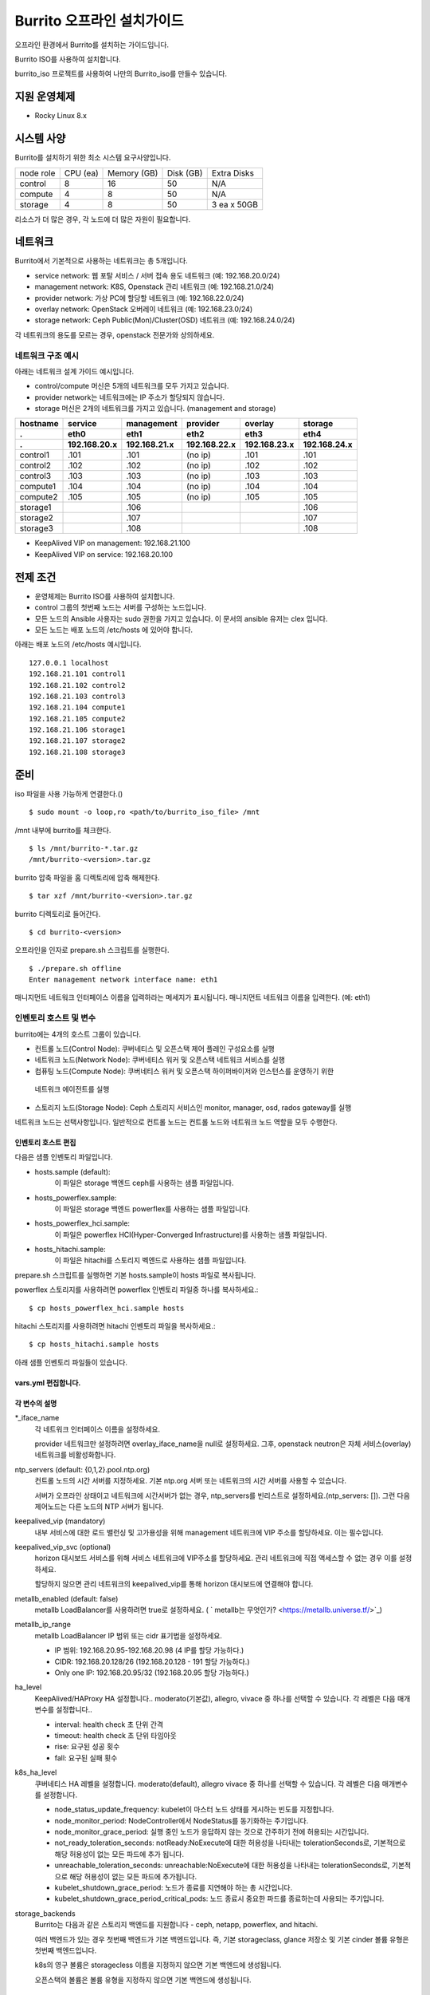 =======================================
Burrito 오프라인 설치가이드
=======================================


.. This content will be ignored during compilation
   .. contents::
      :local:
      :backlinks: none
      :depth: 2

오프라인 환경에서 Burrito를 설치하는 가이드입니다.

Burrito ISO를 사용하여 설치합니다.

burrito_iso 프로젝트를 사용하여 나만의 Burrito_iso를 만들수 있습니다.


지원 운영체제
---------------

* Rocky Linux 8.x

시스템 사양
--------------

Burrito를 설치하기 위한 최소 시스템 요구사양입니다.

========= ========= =========== ========= ===========
node role CPU (ea)  Memory (GB) Disk (GB) Extra Disks
--------- --------- ----------- --------- -----------
control   8         16          50        N/A        
--------- --------- ----------- --------- -----------
compute   4         8           50        N/A        
--------- --------- ----------- --------- -----------                            
storage   4         8           50        3 ea x 50GB        
========= ========= =========== ========= =========== 

리소스가 더 많은 경우, 각 노드에 더 많은 자원이 필요합니다.

네트워크
-----------

Burrito에서 기본적으로 사용하는 네트워크는 총 5개입니다.

* service network: 웹 포탈 서비스 / 서버 접속 용도 네트워크 (예: 192.168.20.0/24)
* management network: K8S, Openstack 관리 네트워크 (예: 192.168.21.0/24)
* provider network: 가상 PC에 할당할 네트워크 (예: 192.168.22.0/24)
* overlay network: OpenStack 오버레이 네트워크 (예: 192.168.23.0/24)
* storage network: Ceph Public(Mon)/Cluster(OSD) 네트워크 (예: 192.168.24.0/24)

각 네트워크의 용도를 모르는 경우, openstack 전문가와 상의하세요.

네트워크 구조 예시
++++++++++++++++++++

아래는 네트워크 설계 가이드 예시입니다. 

* control/compute 머신은 5개의 네트워크를 모두 가지고 있습니다.
* provider network는 네트워크에는 IP 주소가 할당되지 않습니다.
* storage 머신은 2개의 네트워크를 가지고 있습니다. (management and storage)

========  ============ ============ ============ ============ ============
hostname  service      management   provider     overlay      storage
--------  ------------ ------------ ------------ ------------ ------------
 .        eth0         eth1         eth2         eth3         eth4
 .        192.168.20.x 192.168.21.x 192.168.22.x 192.168.23.x 192.168.24.x 
========  ============ ============ ============ ============ ============
control1  .101          .101          (no ip)     .101           .101
control2  .102          .102          (no ip)     .102           .102
control3  .103          .103          (no ip)     .103           .103
compute1  .104          .104          (no ip)     .104           .104
compute2  .105          .105          (no ip)     .105           .105
storage1                .106                                     .106
storage2                .107                                     .107
storage3                .108                                     .108
========  ============ ============ ============ ============ ============

* KeepAlived VIP on management: 192.168.21.100
* KeepAlived VIP on service: 192.168.20.100

전제 조건
----------

* 운영체제는 Burrito ISO를 사용하여 설치합니다.
* control 그룹의 첫번째 노드는 서버를 구성하는 노드입니다.
* 모든 노드의 Ansible 사용자는 sudo 권한을 가지고 있습니다. 이 문서의 ansible 유저는 clex 입니다.
* 모든 노드는 배포 노드의 /etc/hosts 에 있어야 합니다.

아래는 배포 노드의 /etc/hosts 예시입니다.

::

   127.0.0.1 localhost
   192.168.21.101 control1
   192.168.21.102 control2
   192.168.21.103 control3
   192.168.21.104 compute1
   192.168.21.105 compute2
   192.168.21.106 storage1
   192.168.21.107 storage2
   192.168.21.108 storage3

준비
-------

iso 파일을 사용 가능하게 연결한다.()

::

   $ sudo mount -o loop,ro <path/to/burrito_iso_file> /mnt

/mnt 내부에 burrito를 체크한다.

::

   $ ls /mnt/burrito-*.tar.gz
   /mnt/burrito-<version>.tar.gz

burrito 압축 파일을 홈 디렉토리에 압축 해제한다.

::

   $ tar xzf /mnt/burrito-<version>.tar.gz

burrito 디렉토리로 들어간다.

::

   $ cd burrito-<version>

오프라인을 인자로 prepare.sh 스크립트를 실행한다.

::

   $ ./prepare.sh offline
   Enter management network interface name: eth1

매니지먼트 네트워크 인터페이스 이름을 입력하라는 메세지가 표시됩니다.
매니지먼트 네트워크 이름을 입력한다. (예: eth1)

인벤토리 호스트 및 변수
++++++++++++++++++++++++++++

burrito에는 4개의 호스트 그룹이 있습니다.

* 컨트롤 노드(Control Node): 쿠버네티스 및 오픈스택 제어 플레인 구성요소를 실행
* 네트워크 노드(Network Node): 쿠버네티스 워커 및 오픈스택 네트워크 서비스를 실행
* 컴퓨팅 노드(Compute Node): 쿠버네티스 워커 및 오픈스택 하이퍼바이저와 인스턴스를 운영하기 위한
 네트워크 에이전트를 실행
* 스토리지 노드(Storage Node): Ceph 스토리지 서비스인 monitor, manager, osd, rados gateway를 실행

네트워크 노드는 선택사항입니다. 일반적으로 컨트롤 노드는 컨트롤 노드와 네트워크 노드 역할을
모두 수행한다.

인벤토리 호스트 편집
^^^^^^^^^^^^^^^^^^^^^^^

다음은 샘플 인벤토리 파일입니다.

* hosts.sample (default):
    이 파일은 storage 백엔드 ceph를 사용하는 샘플 파일입니다.
* hosts_powerflex.sample:
    이 파일은 storage 백엔드 powerflex를 사용하는 샘플 파일입니다.
* hosts_powerflex_hci.sample:
    이 파일은 powerflex HCI(Hyper-Converged Infrastructure)를 사용하는 샘플 파일입니다.
* hosts_hitachi.sample:
    이 파일은 hitachi를 스토리지 벡엔드로 사용하는 샘플 파일입니다.

    
.. 경고::
    powerflex를 burrito에 설치하려면 Dell에서 powerflex rpm 패키지를 지원받아야 합니다.

.. 경고::
    HSPC(hitachi storage Plug-in for Containers) 이미지를 burrito에 설치하려면 Hitachi 에서
    hitachi 컨테이너 이미지를 받아야 합니다.

prepare.sh 스크립트를 실행하면 기본 hosts.sample이 hosts 파일로 복사됩니다.

powerflex 스토리지를 사용하려면 powerflex 인벤토리 파일중 하나를 복사하세요.::

   $ cp hosts_powerflex_hci.sample hosts

hitachi 스토리지를 사용하려면 hitachi 인벤토리 파일을 복사하세요.::

   $ cp hosts_hitachi.sample hosts

아래 샘플 인벤토리 파일들이 있습니다.

.. collapse:: 기본 인벤토리 파일

   .. code-block::
      :linenos:

      control1 ip=192.168.21.101 ansible_connection=local ansible_python_interpreter=/usr/bin/python3
      control2 ip=192.168.21.102
      control3 ip=192.168.21.103
      compute1 ip=192.168.21.104
      compute2 ip=192.168.21.105
      storage1 ip=192.168.21.106
      storage2 ip=192.168.21.107
      storage3 ip=192.168.21.108

      # ceph nodes
      [mons]
      storage[1:3]

      [mgrs]
      storage[1:3]

      [osds]
      storage[1:3]

      [rgws]
      storage[1:3]

      [clients]
      control[1:3]
      compute[1:2]

      # kubernetes nodes
      [kube_control_plane]
      control[1:3]

      [kube_node]
      control[1:3]
      compute[1:2]

      # openstack nodes
      [controller-node]
      control[1:3]

      [network-node]
      control[1:3]

      [compute-node]
      compute[1:2]

      ###################################################
      ## Do not touch below if you are not an expert!!! #
      ###################################################

.. collapse:: powerflex 인벤토리 파일

   .. code-block::
      :linenos:

      control1 ip=192.168.21.101 ansible_connection=local ansible_python_interpreter=/usr/bin/python3
      control2 ip=192.168.21.102
      control3 ip=192.168.21.103
      compute1 ip=192.168.21.104
      compute2 ip=192.168.21.105
      storage1 ip=192.168.21.106
      storage2 ip=192.168.21.107
      storage3 ip=192.168.21.108

      # ceph nodes
      [mons]
      [mgrs]
      [osds]
      [rgws]
      [clients]

      # powerflex nodes
      [mdm]
      storage[1:3]

      [sds]
      storage[1:3]

      [sdc]
      control[1:3]
      compute[1:2]

      [gateway]
      storage[1:2]

      [presentation]
      storage3

      # kubernetes nodes
      [kube_control_plane]
      control[1:3]

      [kube_node]
      control[1:3]
      compute[1:2]

      # openstack nodes
      [controller-node]
      control[1:3]

      [network-node]
      control[1:3]

      [compute-node]
      compute[1:2]

      ###################################################
      ## Do not touch below if you are not an expert!!! #
      ###################################################

.. collapse:: powerflex HCI 인벤토리 파일

   .. code-block::
      :linenos:

      pfx-1 ip=192.168.21.131 ansible_connection=local ansible_python_interpreter=/usr/bin/python3
      pfx-2 ip=192.168.21.132
      pfx-3 ip=192.168.21.133

      # ceph nodes
      [mons]
      [mgrs]
      [osds]
      [rgws]
      [clients]

      # powerflex nodes
      [mdm]
      pfx-[1:3]

      [sds]
      pfx-[1:3]

      [sdc]
      pfx-[1:3]

      [gateway]
      pfx-[1:2]

      [presentation]
      pfx-3

      # kubernetes nodes
      [kube_control_plane]
      pfx-[1:3]

      [kube_node]
      pfx-[1:3]

      # openstack nodes
      [controller-node]
      pfx-[1:3]

      [network-node]
      pfx-[1:3]

      [compute-node]
      pfx-[1:3]

      ###################################################
      ## Do not touch below if you are not an expert!!! #
      ###################################################

.. collapse:: hitachi 인벤토리 파일

   .. code-block::
      :linenos:

      control1 ip=192.168.21.101 ansible_connection=local ansible_python_interpreter=/usr/bin/python3
      control2 ip=192.168.21.102
      control3 ip=192.168.21.103
      compute1 ip=192.168.21.104
      compute2 ip=192.168.21.105
      storage1 ip=192.168.21.106
      storage2 ip=192.168.21.107
      storage3 ip=192.168.21.108
      
      # ceph nodes
      [mons]
      [mgrs]
      [osds]
      [rgws]
      [clients]
      
      # kubernetes nodes
      [kube_control_plane]
      control[1:3]
      
      [kube_node]
      control[1:3]
      compute[1:2]
      
      # openstack nodes
      [controller-node]
      control[1:3]
      
      [network-node]
      control[1:3]
      
      [compute-node]
      compute[1:2]
      
      ###################################################
      ## Do not touch below if you are not an expert!!! #
      ###################################################


.. 경고::
   이 샘플 파일에는 네트워크 노드가 없으므로 컨트롤 노드가 네트워크 그룹에
   있음을 주의하세요.

vars.yml 편집합니다.
^^^^^^^^^^^^^^^^^^^^^

.. code-block:: yaml
   :linenos:

   ---
   ### 네트워크 인터페이스명 정의.
   # overlay 네트워크를 설정하지 않으려면 overlay_iface_name을 null로 설정하세요.
   # 그후, provider 네트워크만 설정합니다.
   svc_iface_name: eth0
   mgmt_iface_name: eth1
   provider_iface_name: eth2
   overlay_iface_name: eth3
   storage_iface_name: eth4
   
   ### ntp
   # 컨트롤 노드의 대한 시간 서버를 지정해야 합니다.
   # 네트워크에 기본 ntp.org 서버 또는 시간 서버를 사용할 수 있습니다.
   # 만약 서버가 오프라인이고 네트워크에 시간 서버가 없으면,
   #   ntp_servers를 빈 목록으로 설정하세요.  
   #   그런 다음 컨트롤 노드는 다른 노드의 ntp 서버가 됩니다.
   # ntp_servers: []
   ntp_servers:
     - 0.pool.ntp.org
     - 1.pool.ntp.org
     - 2.pool.ntp.org
   
   ### keepalived VIP 매니지먼트 네트워크 연결(필수)
   keepalived_vip: ""
   # keepalived VIP 서비스 네트워크 연결 (선택)
   # 메니지먼트 네트워크에 직접 엑세스할 수 없는 경우 설정하세요.
   # 서비스 네트워크를 통해 horizon 대쉬보드에 엑세스해야 합니다..
   keepalived_vip_svc: ""
   
   ### metallb
   # metallb LoadBalancer를 사용하려면, true로 설정합니다.
   metallb_enabled: false
   # MetalLB LoadBalancer IP 범위 또는 cidr 표기법을 설정합니다.
   # IP 범위: 192.168.20.95-192.168.20.98 (4개의 ip할당 가능)
   # CIDR: 192.168.20.128/26 (192.168.20.128 - 191 지정가능.)
   # 하나의 IP: 192.168.20.95/32
   metallb_ip_range:
     - "192.168.20.95-192.168.20.98"
   
   ### HA tuning
   # ha 단계: moderato, allegro, and vivace
   # moderato: 기본 라이브니스 업데이트 및 failover 응답
   # allegro: 더 빠른 라이브니스 업데이트 및 failover 응답
   # vivace: 가장 빠른 라이브니스 업데이트 및 failover 응답
   ha_level: "moderato"
   k8s_ha_level: "moderato"
   
   ### 스토리지
   # 스토리지 백엔드: ceph 또는 netapp
   # 여러 백엔드가 있는경우, 첫번째 백엔드가 기본 백엔드입니다..
   storage_backends:
     - ceph
     - netapp
     - powerflex
     - hitachi
   
   # ceph: ceph 설정은 group_vars/all/ceph_vars.yml 에 있습니다.
   # netapp: netapp 설정은 group_vars/all/netapp_vars.yml 에 있습니다.
   # powerflex: powerflex 설정은 group_vars/all/powerflex_vars.yml 에 있습니다.
   # hitachi: hitachi 설정은 group_vars/all/hitachi_vars.yml 에 있습니다.

   ##############################################
   ## 전문가가 아니라면 아래를 편집하지 마세요!!!  #
   ##############################################

각 변수의 설명
^^^^^^^^^^^^^^^^

\*_iface_name
  각 네트워크 인터페이스 이름을 설정하세요.

  provider 네트워크만 설정하려면 overlay_iface_name을 null로 설정하세요.
  그후, openstack neutron은 자체 서비스(overlay) 네트워크를 비활성화합니다.

ntp_servers (default: {0,1,2}.pool.ntp.org)
  컨트롤 노드의 시간 서버를 지정하세요.
  기본 ntp.org 서버 또는 네트워크의 시간 서버를 사용할 수 있습니다.

  서버가 오프라인 상태이고 네트워크에 시간서버가 없는 경우,
  ntp_servers를 빈리스트로 설정하세요.(ntp_servers: []). 그런 다음 제어노드는
  다른 노드의 NTP 서버가 됩니다.

keepalived_vip (mandatory)
  내부 서비스에 대한 로드 밸런싱 및 고가용성을 위해 management 네트워크에 VIP
  주소를 할당하세요. 이는 필수입니다.

keepalived_vip_svc (optional)
  horizon 대시보드 서비스를 위해 서비스 네트워크에 VIP주소를 할당하세요.
  관리 네트워크에 직접 액세스할 수 없는 경우 이를 설정하세요.

  할당하지 않으면 관리 네트워크의 keepalived_vip를 통해 horizon
  대시보드에 연결해야 합니다.

metallb_enabled (default: false)
  metallb LoadBalancer를 사용하려면 true로 설정하세요.
  ( ` metallb는 무엇인가? <https://metallb.universe.tf/>`_)

metallb_ip_range
  metallb LoadBalancer IP 범위 또는 cidr 표기법을 설정하세요.

  * IP 범위: 192.168.20.95-192.168.20.98 (4 IP를 할당 가능하다.)
  * CIDR: 192.168.20.128/26 (192.168.20.128 - 191 할당 가능하다.)
  * Only one IP: 192.168.20.95/32 (192.168.20.95 할당 가능하다.)

ha_level
  KeepAlived/HAProxy HA 설정합니다..
  moderato(기본값), allegro, vivace 중 하나를 선택할 수 있습니다.
  각 레벨은 다음 매개변수를 설정합니다..

  * interval: health check 초 단위 간격
  * timeout: health check 초 단위 타임아웃
  * rise: 요구된 성공 횟수
  * fall: 요구된 실패 횟수

k8s_ha_level
  쿠버네티스 HA 레벨을 설정합니다.
  moderato(default), allegro vivace 중 하나를 선택할 수 있습니다.
  각 레벨은 다음 매개변수를 설정합니다.

  * node_status_update_frequency: 
    kubelet이 마스터 노드 상태를 게시하는 빈도를 지정합니다.
  * node_monitor_period:
    NodeController에서 NodeStatus를 동기화하는 주기입니다.
  * node_monitor_grace_period:
    실행 중인 노드가 응답하지 않는 것으로 간주하기 전에 허용되는 시간입니다.
  * not_ready_toleration_seconds:
    notReady:NoExecute에 대한 허용성을 나타내는 tolerationSeconds로, 기본적으로 해당 허용성이 없는
    모든 파드에 추가 됩니다.
  * unreachable_toleration_seconds:
    unreachable:NoExecute에 대한 허용성을 나타내는 tolerationSeconds로, 기본적으로
    해당 허용성이 없는 모든 파드에 추가됩니다.
  * kubelet_shutdown_grace_period:
    노드가 종료를 지연해야 하는 총 시간입니다.
  * kubelet_shutdown_grace_period_critical_pods:
    노드 종료시 중요한 파드를 종료하는데 사용되는 주기입니다.

storage_backends
  Burrito는 다음과 같은 스토리지 백엔드를 지원합니다 -
  ceph, netapp, powerflex, and hitachi.

  여러 백엔드가 있는 경우 첫번째 백엔드가 기본 백엔드입니다.
  즉, 기본 storageclass, glance 저장소 및 기본 cinder 볼륨 유형은 첫번째 백엔드입니다.
  
  k8s의 영구 볼륨은 storagecless 이름을 지정하지 않으면 기본 백엔드에 생성됩니다.
  
  오픈스택의 볼륨은 볼륨 유형을 지정하지 않으면 기본 백엔드에 생성됩니다.

저장 변수
++++++++++

ceph
^^^^^

만약 스토리지 백엔드가 ceph인 경우, 
스토리지 노드에서 lsblk 명령어를 실행하여 장치이름을 확인한다.

.. code-block:: shell

   storage1$ lsblk -p
   NAME        MAJ:MIN RM SIZE RO TYPE MOUNTPOINT
   /dev/sda      8:0    0  50G  0 disk 
   └─/dev/sda1   8:1    0  50G  0 part /
   /dev/sdb      8:16   0  50G  0 disk 
   /dev/sdc      8:32   0  50G  0 disk 
   /dev/sdd      8:48   0  50G  0 disk 

이 경우, /dev/sda 가 운영체제 디스크이고 /dev/sd{b,c,d}는
ceph OSD 디스크입니다.

group_vars/all/ceph_vars.yml 을 편집하세요.

.. code-block::
   :linenos:

   ---
   # ceph config
   lvm_volumes:
     - data: /dev/sdb
     - data: /dev/sdc
     - data: /dev/sdd
   ...

netapp
^^^^^^^

netapp 스토리지 백엔드의 경우, group_vars/all/netapp_vars.yml을 편집하세요.

.. code-block::
   :linenos:

   ---
   netapp:
     - name: netapp1
       managementLIF: "192.168.100.230"
       dataLIF: "192.168.140.19"
       svm: "svm01"
       username: "admin"
       password: "<netapp_admin_password>"
       nfsMountOptions: "lookupcache=pos"
       shares:
         - /dev03
   ...

특정 NFS 버전을 사용하려면 nfsMountOption의 nfsvers를 추가할 수 있습니다.

예를들어, nfs version 4.0을 사용하려면 nfsMountOptions에 nfsvers=4.0을 입력하세요.
(nfsMountOptions: "nfsvers=4.0,lookupcache=pos")
그런 다음, NetApp NFS 스토리지에서 NFS 버전 4가 활성화되어 있는지 확인해야 합니다.

만약 이러한 변수들이 무엇을 의미하는지 모르겠다면, Netapp 엔지니어에게 문의하세요.

powerflex
^^^^^^^^^^

powerflex 스토리지 백엔드의 경우,
스토리지 노드에서 lsblk 명령어를 입력해서 디바이스명을 확인한다.

.. code-block::
   :linenos:

   storage1$ lsblk -p
   NAME        MAJ:MIN RM SIZE RO TYPE MOUNTPOINT
   /dev/sda      8:0    0  50G  0 disk
   └─/dev/sda1   8:1    0  50G  0 part /
   /dev/sdb      8:16   0  50G  0 disk
   /dev/sdc      8:32   0  50G  0 disk
   /dev/sdd      8:48   0  50G  0 disk

이 경우, /dev/sda 는 운영체제 디스크이고 /dev/sd{b,c,d} 는 powerflex SDS 디스크이다.

group_vars/all/powerflex_vars.yml 을 편집합니다.

.. code-block::
   :linenos:

   # MDM VIPs on storage networks
   mdm_ip:
     - "192.168.24.100"
   storage_iface_names:
     - eth4
   sds_devices:
     - /dev/sdb
     - /dev/sdc
     - /dev/sdd

   #
   # Do Not Edit below
   #

만약 이 변수들이 무엇을 의미하는지 모르겠다면, 
Dell 엔지니어에게 문의하세요.

hitachi
^^^^^^^

burrito에서 히타치 스토리지를 사용하기 전에,
호스트 그룹 및 호스트 모드 옵션을 수동으로 설정해야 합니다.

참고바랍니다.
:문서:`히타치 스토리지 매뉴얼 설정 가이드 <setup_hitachi_storage>`.

히타치 스토리지 백엔드의 경우, group_vars/all/hitachi_vars.yml를 편집하세요.

.. code-block::
   :linenos:

   ---
   # 스토리지 모델: 저장소 모델 hitachi_prefix_id를 아래에서 확인하세요.
   hitachi_storage_model: vsp_e990
   
   ## k8s 스토리지클래스 변수들
   # 히타치 스토리지 시리얼 넘버를 확인한다.
   hitachi_serial_number: "<serial_number>"
   hitachi_pool_id: "0"
   # k8s PV에서 사용할 포트 식별자
   hitachi_port_id: "CL4-A"
   
   ## openstack cinder 변수들
   hitachi_san_ip: "<san_ip>"
   hitachi_san_login: "<san_login>"
   hitachi_san_password: "<san_password>"
   hitachi_ldev_range: "00:10:00-00:10:FF"
   hitachi_target_ports: "CL3-A"
   hitachi_compute_target_ports: "CL1-A,CL2-A,CL3-A,CL5-A,CL6-A"
   
   ###########################
   # 아래를 수정하지 마세요!!! #
   ###########################

저장소에 관한 정보를 얻으려면 히타치 엔지니어에게 문의하세요.

* hitachi_storage_model: hitachi_prefix_id 변수 값 중 하나를 입력하세요.
* hitachi_serial_number: 6자리 시리얼 번호
* hitachi_pool_id: 히타치 스토리지 풀 ID
* hitachi_port_id: 쿠버네티스 포트 ID
* hitachi_san_ip: 히타치 컨트롤러의 IP주소
* hitachi_san_login: 히타치 컨트롤러의 사용자 이름
* hitachi_san_password: 히타치 컨트롤러의 비밀번호
* hitachi_ldev_range: 씬더 드라이버에서 사용할 수 있는 LDEV 번호 범위를 
  ‘aa:bb:cc-dd:ee:ff’ 형식으로 입력하세요.
* hitachi_target_ports: 볼륨을 제어노드에 연결하는데 사용되는 저장소 포트ID
* hitachi_compute_target_ports: 제어 및 컴퓨팅 노드에 볼륨을 연결하는데 사용되는
저장소 포트ID

vault secret 파일 생성
+++++++++++++++++++++++++++

비밀번호를 암호화하기 위해 vault 파일을 생성합니다.::

   $ ./run.sh vault
   <user> password:
   openstack admin password:
   Encryption successful

다른 노드에 ssh 연결을 위한 사용자 비밀번호를 입력하세요.

오픈스택 horizon 대시보드에 연결할 때 사용할 오픈스택 관리자 비밀번호를
입력하세요.

연결 확인
+++++++++++++

다른 노드 연결을 확인하세요.::

   $ ./run.sh ping

모든 노드에서 성공을 확인해야 합니다.

설치
--------

각 플레이북 실행 시 PLAY REACAP에서 실패한 작업이 없어야 합니다.

예를 들어::

   PLAY RECAP *****************************************************************
   control1                   : ok=20   changed=8    unreachable=0    failed=0    skipped=0    rescued=0    ignored=0   
   control2                   : ok=19   changed=8    unreachable=0    failed=0    skipped=0    rescued=0    ignored=0   
   control3                   : ok=19   changed=8    unreachable=0    failed=0    skipped=0    rescued=0    ignored=0   

각 단계에는 결과 프로세스가 있으며, 다음 단계로 넘어가기 전에 확인해주세요.

.. 경고::
   **결과 확인시 실패작업이 있을경우 다음단계를 진행하지 마세요.**

Step.1 Preflight
+++++++++++++++++

Preflight 설치 단계는 다음 작업을 구현합니다.

* 로컬 yum 리포지토리를 설정합니다.
* NTP 타임 서버 및 클라이언트 구성.
* 공개 ssh 키를 다른 노드에 배포합니다. (deploy_ssh_key 가 true 인 경우).

설치
^^^^^^^

preflight 플레이북 실행.::

   $ ./run.sh preflight

확인
^^^^^

로컬 yum 리포지토리가 모든 노드에 설정 되어있는지 확인합니다.::

   $ sudo dnf repolist
   repo id                               repo name
   burrito                               Burrito Repo

ntp 서버 및 클라이언트가 구성되어 있는지 확인한다.

ntp_servers를 빈 목록(ntp_servers: [])으로 설정하면,
각 제어 노드는 다른 제어 노드를 타임 서버로 가져야 한다.::

   control1$ chronyc sources
   MS Name/IP address      Stratum Poll Reach LastRx Last sample               
   ========================================================================
   ^? control2             9   6   377   491   +397ms[ +397ms] +/-  382us
   ^? control3             9   6   377   490   -409ms[ -409ms] +/-  215us

컴퓨트/스토리지 노드에는 시간 서버로 제어 노드가 있어야 한다.::

   $ chronyc sources
   MS Name/IP address      Stratum Poll Reach LastRx Last sample               
   ========================================================================
   ^* control1             8   6   377    46    -15us[  -44us] +/-  212us
   ^- control2             9   6   377    47    -57us[  -86us] +/-  513us
   ^- control3             9   6   377    47    -97us[ -126us] +/-  674us

Step.2 HA 
++++++++++

HA 설치 단계는 다음과 같은 작업을 구현한다.

* KeepAlived 서비스를 설정합니다..
* HAProxy 서비스를 설정합니다.

KeepAlived 및 HAProxy 서비스는 burrito 플랫폼의 필수 서비스입니다.

로컬 컨테이너 레지스트리, 로컬 yum 리포지토리,
Ceph Rados Gateway 서비스는 해당 서비스에 종속성을 갖는다.

설치
^^^^^

HA 스택 플레이북 실행.::

   $ ./run.sh ha

확인
^^^^^^

컨트롤 노드에서 keepalived 및 haproxy가 실행중인지 확인한다.::

   $ sudo systemctl status keepalived haproxy
   keepalived.service - LVS and VRRP High Availability Monitor
   ...
      Active: active (running) since Wed 2023-05-31 17:29:05 KST; 6min ago
   ...
   haproxy.service - HAProxy Load Balancer
   ...
      Active: active (running) since Wed 2023-05-31 17:28:52 KST; 8min ago

management 인터페이스에 keepalived_vip가 생성되었는지 확인합니다 
첫번째 컨트롤 노드.::

   $ ip -br -4 address show dev eth1
   eth1             UP             192.168.21.101/24 192.168.21.100/32 

서비스 인터페이스에 keepalived_vip_svc가 생성되었는지 확인합니다 
설정을 했을 경우 첫번째 컨트롤 노드.::

   $ ip -br -4 address show dev eth0
   eth0             UP             192.168.20.101/24 192.168.20.100/32 

Step.3 Ceph
+++++++++++

스토리지 백엔드로 ceph를 정의하지 않았으면 이 단계를 건너 뛰세요.

Ceph 설치 단계는 다음과 같은 작업을 구현합니다.

* 스토리지 노드에 ceph 서버 및 클라이언트 패키지를 설치합니다.
* 다른 노드에 ceph 클라이언트 패키지를 설치합니다.
* 스토리지 노드에 ceph monitor, manager, osd, rados gateway 서비스를
   설정합니다.

설치
^^^^^

ceph가 스토리지 백엔드에 있으면 ceph 플레이북을 실행합니다.::

   $ ./run.sh ceph

확인
^^^^^^

ceph 플레이북 실행 후 ceph 상태 확인.::

   $ sudo ceph health
   HEALTH_OK

HEALTH_OK 확인한다.

자세한 상태를 확인하려면, `sudo ceph -s` 명령어를 실행한다.
아래와 같이 출력된다.::

   $ sudo ceph -s
     cluster:
       id:     cd7bdd5a-1814-4e6a-9e07-c2bdc3f53fea
       health: HEALTH_OK
    
     services:
       mon: 3 daemons, quorum storage1,storage2,storage3 (age 17h)
       mgr: storage2(active, since 17h), standbys: storage1, storage3
       osd: 9 osds: 9 up (since 17h), 9 in (since 17h)
       rgw: 3 daemons active (3 hosts, 1 zones)
    
     data:
       pools:   10 pools, 513 pgs
       objects: 2.54k objects, 7.3 GiB
       usage:   19 GiB used, 431 GiB / 450 GiB avail
       pgs:     513 active+clean

4가지 서비스가 있습니다. - mon, mgr, osd, and rgw.

때때로 Health_WARN <something> 과 함께 recently crashed 로 표시될수 있습니다.
괜찮아요. 대부분 무해한 경고입니다.

충돌 목록을 나열합니다.::

   $ sudo ceph crash ls

모든 충돌 기록입니다.::

   $ sudo ceph crash archive-all

이후, ceph 상태를 다시 확인합니다. HEALTH_OK가 나옵니다.

Step.4 Kubernetes
+++++++++++++++++

쿠버네티스 설치 단계는 다음과 같은 작업을 구현한다.

* 쿠버네티스 노드에 쿠버네티스 이진파일을 설치합니다.
* 쿠버네티스 컨트롤 플레인을 설정합니다.
* 쿠버네티스 워커 노드를 설정합니다.
* kube-system 네임스페이스에 로컬 레지스트리를 설정합니다.

설치
^^^^^^^

k8s 플레이북을 실행.::

   $ ./run.sh k8s

확인
^^^^^^

모든 노드가 Ready 상태인지 확인한다.::

   $ sudo kubectl get nodes
   NAME       STATUS   ROLES           AGE   VERSION
   compute1   Ready    <none>          15m   v1.28.3
   compute2   Ready    <none>          15m   v1.28.3
   control1   Ready    control-plane   17m   v1.28.3
   control2   Ready    control-plane   16m   v1.28.3
   control3   Ready    control-plane   16m   v1.28.3


Step.5.1 Netapp
++++++++++++++++

스토리지 백엔드로 netapp 정의하지 않았으면 이 단계를 건너 뛰세요.

Netapp 설치 단계는 다음과 같은 작업을 구현한다.

* 트라이던트 네임스페이스에 트라이던트 구성요소를 설치합니다.
* netapp 백엔드를 설정합니다.
* netapp 스토리지 클래스를 만듭니다.

설치
^^^^^^^

netapp 플레이북 실행.::

   $ ./run.sh netapp

확인
^^^^^

모든 파드가 Running 이고 Ready가 되었는지 확인하세요.::

   $ sudo kubectl get pods -n trident
   NAME                           READY   STATUS    RESTARTS   AGE
   trident-csi-6b96bb4f87-tw22r   6/6     Running   0          43s
   trident-csi-84g2x              2/2     Running   0          42s
   trident-csi-f6m8w              2/2     Running   0          42s
   trident-csi-klj7h              2/2     Running   0          42s
   trident-csi-kv9mw              2/2     Running   0          42s
   trident-csi-r8gqv              2/2     Running   0          43s

netapp 스토리지 클래스가 생성되었는지 확인.::

   $ sudo kubectl get storageclass netapp
   NAME               PROVISIONER             RECLAIMPOLICY   VOLUMEBINDINGMODE   ALLOWVOLUMEEXPANSION   AGE
   netapp (default)   csi.trident.netapp.io   Delete          Immediate           true                   20h

Step.5.2 Powerflex
+++++++++++++++++++

스토리지 백엔드로 powerflex를 정의하지 않았으면 이 단계를 건너 뛰세요.

powerflex 설치 단계는 다음과 같은 작업을 구현한다.

* powerflex rpm 패키지를 설치합니다.
* powerflex MDM cluster를 생성합니다.
* gateway 및 프리젠테이션 서비스를 구성합니다.
* Protection Domain, Storage Pool, 및 SDS 디바이스를 설정합니다.
* vxflexos 네임스페이스에 vxflexos 컨트롤러 및 노드를 설치합니다.
* powerflex 스토리지 클래스를 생성합니다.

설치
^^^^^

powerflex 플레이북을 실행.::

   $ ./run.sh powerflex

확인
^^^^^

vxflexos 네임스페이스의 모든 파드가 실행중이고 준비 상태인지 확인.::

   $ sudo kubectl get pods -n vxflexos
   NAME                                   READY   STATUS    RESTARTS   AGE
   vxflexos-controller-744989794d-92bvf   5/5     Running   0          18h
   vxflexos-controller-744989794d-gblz2   5/5     Running   0          18h
   vxflexos-node-dh55h                    2/2     Running   0          18h
   vxflexos-node-k7kpb                    2/2     Running   0          18h
   vxflexos-node-tk7hd                    2/2     Running   0          18h

powerflex 스토리지 클래스가 생성되었는지 확인.::

   $ sudo kubectl get storageclass powerflex
   NAME                  PROVISIONER                RECLAIMPOLICY   VOLUMEBINDINGMODE      ALLOWVOLUMEEXPANSION   AGE
   powerflex (default)   csi-vxflexos.dellemc.com   Delete          WaitForFirstConsumer   true                   20h

Step.5.3 Hitachi
+++++++++++++++++

스토리지 백엔드로 hitachi를 정의하지 않았으면 이 단계를 건너 뛰세요.

Hitachi설치 단계는 다음과 같은 작업을 구현한다.

* hspc-operator-system 네임스페이스에 HSPC(Hitachi Storage Plug-in for Containers)를 설치합니다.
* Hitachi 스토리지 클래스를 생성합니다.

설치
^^^^^

hitachi 플레이북 실행.::

   $ ./run.sh hitachi

확인
^^^^^^

hspc-operator-system 네임스페이스에서 모든 Pod가 실행 중이고 준비되었는지 확인.::

   $ sudo kubectl get pods -n hspc-operator-system
   NAME                                                READY   STATUS    RESTARTS        AGE
   hspc-csi-controller-7c4cbdccbc-sh7lz                6/6     Running   0               40s
   hspc-csi-node-2snpm                                 2/2     Running   0               42s
   hspc-csi-node-2t897                                 2/2     Running   0               42s
   hspc-csi-node-xd78f                                 2/2     Running   0               42s
   hspc-operator-controller-manager-599b69557b-6v9k7   1/1     Running   0               35s

powerflex storageclass 가 생성되었는지 확인.::

   $ sudo kubectl get storageclass hitachi
   NAME                PROVISIONER            RECLAIMPOLICY   VOLUMEBINDINGMODE   ALLOWVOLUMEEXPANSION   AGE
   hitachi (default)   hspc.csi.hitachi.com   Delete          Immediate           true                   30s

Step.6 Patch
+++++++++++++

patch 설치 단계는 다음 작업을 수행합니다.

* ceph가 storage_backends에 있으면 ceph-csi 드라이버를 설치합니다..
* kube-apiserver 를 패치합니다.

설치
^^^^^^^

patch 플레이북 실행.::

   $ ./run.sh patch

확인
^^^^^

패치 후 kube-apiserver를 다시 시작하는데 시간이 걸립니다.

모든 파드가 Running 상태를 확인하고 kube-system 네임스페이스에 Running 상태인지 확인.

.. collapse:: kube-system 네임스페이스 파드 목록

   .. code-block:: shell

      $ sudo kubectl get pods -n kube-system
      NAME                                       READY STATUS    RESTARTS      AGE
      calico-kube-controllers-67c66cdbfb-rz8lz   1/1   Running   0             60m
      calico-node-28k2c                          1/1   Running   0             60m
      calico-node-7cj6z                          1/1   Running   0             60m
      calico-node-99s5j                          1/1   Running   0             60m
      calico-node-tnmht                          1/1   Running   0             60m
      calico-node-zmpxs                          1/1   Running   0             60m
      coredns-748d85fb6d-c8cj2                   1/1   Running   1 (28s ago)   59m
      coredns-748d85fb6d-gfv98                   1/1   Running   1 (27s ago)   59m
      dns-autoscaler-795478c785-hrjqr            1/1   Running   1 (32s ago)   59m
      kube-apiserver-control1                    1/1   Running   0             33s
      kube-apiserver-control2                    1/1   Running   0             34s
      kube-apiserver-control3                    1/1   Running   0             35s
      kube-controller-manager-control1           1/1   Running   1             62m
      kube-controller-manager-control2           1/1   Running   1             62m
      kube-controller-manager-control3           1/1   Running   1             62m
      kube-proxy-jjq5l                           1/1   Running   0             61m
      kube-proxy-k4kxq                           1/1   Running   0             61m
      kube-proxy-lqtgc                           1/1   Running   0             61m
      kube-proxy-qhdzh                           1/1   Running   0             61m
      kube-proxy-vxrg8                           1/1   Running   0             61m
      kube-scheduler-control1                    1/1   Running   2             62m
      kube-scheduler-control2                    1/1   Running   1             62m
      kube-scheduler-control3                    1/1   Running   1             62m
      nginx-proxy-compute1                       1/1   Running   0             60m
      nginx-proxy-compute2                       1/1   Running   0             60m
      nodelocaldns-5dbbw                         1/1   Running   0             59m
      nodelocaldns-cq2sd                         1/1   Running   0             59m
      nodelocaldns-dzcjr                         1/1   Running   0             59m
      nodelocaldns-plhwm                         1/1   Running   0             59m
      nodelocaldns-vlb8w                         1/1   Running   0             59m
      registry-5v9th                             1/1   Running   0             58m

레지스트리 파드가 실행되고 준비될 때까지 기다립니다.


Step.7 Registry
+++++++++++++++

Registry 설치 단계는 다음 작업을 구현합니다.

* registry 파드 이름을 가져옵니다.
* ISO에서 registry 파드로 컨테이너 이미지를 복사합니다.

설치
^^^^^^^

registry 플레이북을 실행.::

   $ ./run.sh registry

확인
^^^^^^

이미지가 로컬 registry에 있는지 확인합니다.::

   $ curl -s <keepalived_vip>:32680/v2/_catalog | jq
   {
       "repositories": [
           "airshipit/kubernetes-entrypoint",
           "calico/cni",
           "calico/kube-controllers",
           ...
           "sig-storage/csi-resizer",
           "sig-storage/csi-snapshotter"
       ]
   }

출력의 리포지토리는 비워둘 수 없습니다.

Step.8 Landing
+++++++++++++++

Landing 설치 단계에서는 다음 작업을 수행 합니다.

* 컨트롤 노드에 제네시스 레지스트리 서비스를 배포합니다.
* 패치 부트스트랩 파드 (kube-{apiserver,scheduler,controller-manager},
  kube-proxy, local registry 및 csi driver pods) 를 통해 이미지 URL을
  변경할 수 있습니다.
* burrito 네임스페이스에 로컬 yum 리포지터리 파드 배포합니다.
* happroxy에서 레지스트리 및 저장소 서비스 등록한다.
* GNSH(Install Graceful Node Shutdown Helper)를 설치합니다.

설치
^^^^^

landing 플레이북 실행.::

   $ ./run.sh landing

확인
^^^^^

제네시스 레지스트리 서비스가 컨트롤 노드에서 실행중인지 확인합니다.::

   $ sudo systemctl status genesis_registry.service gnsh.service
   genesis_registry.service - Geneis Registry service
   ...
    Active: active (running) since Fri 2023-09-22 14:39:41 KST; 3min 13s ago
   ...
   gnsh.service - Graceful Node Shutdown Helper
   ...
     Active: active (exited) since Fri 2023-09-22 14:42:36 KST; 19s ago

로컬 리포지토리 파드가 runnin 및 ready 인지 kube-system 네임스페이스에서
확인합니다..::

   $ sudo kubectl get pods -n kube-system
   NAME                        READY   STATUS    RESTARTS   AGE
   ...
   localrepo-c4bc5b89d-nbtq9   1/1     Running   0          3m38s

GNSH(Graceful Node Shutdown Helper) 서비스가 실행 중인지 확인합니다. .::

   $ sudo systemctl status gnsh.service
    gnsh.service - Graceful Node Shutdown Helper
      Loaded: loaded (/etc/systemd/system/gnsh.service; enabled; vendor preset: di>
      Active: active (exited) since Tue 2023-11-07 13:58:34 KST; 25min ago
     Process: 435851 ExecStart=/usr/bin/gnsh start (code=exited, status=0/SUCCESS)
    Main PID: 435851 (code=exited, status=0/SUCCESS)
       Tasks: 0 (limit: 100633)
      Memory: 0B
      CGroup: /system.slice/gnsh.service
   
   Nov 07 13:58:34 control1 systemd[1]: Starting Graceful Node Shutdown Helper...
   Nov 07 13:58:34 control1 gnsh[435851]: Uncordon my node control1.
   Nov 07 13:58:34 control1 gnsh[435853]: node/control1 already uncordoned
   Nov 07 13:58:34 control1 systemd[1]: Started Graceful Node Shutdown Helper.


축하합니다.! 

burrito 플랫폼 설치를 완료했습니다.

다음은 burrito 플랫폼에 OpenStack을 설치합니다.

Step.9 Burrito
+++++++++++++++++

burrito 설치 단계는 다음과 같은 작업을 수행합니다.

* rados gateway 사용자 (default: cloudpc)를 생성하고
  클라이언트 구성 (s3cfg).
* nova vnc TLS 인증서를 배포합니다.
* OpenStack 구성 요소를 배포합니다.
* nova ssh keypair를 생성하여 모든 컴퓨트 노드에 복사합니다.

설치
^^^^^

burrito 플레이북 실행.::

   $ ./run.sh burrito

확인
^^^^^

openstack 네임스페이스에서 모든 파드가 running, ready 상태인지 확인.::

   $ sudo kubectl get pods -n openstack
   NAME                                   READY   STATUS      RESTARTS   AGE
   barbican-api-664986fd5-jkp9x           1/1     Running     0          4m23s
   ...
   rabbitmq-rabbitmq-0                    1/1     Running     0          27m
   rabbitmq-rabbitmq-1                    1/1     Running     0          27m
   rabbitmq-rabbitmq-2                    1/1     Running     0          27m

축하합니다.!

burrito 쿠버네티스 플랫폼에서 OpenStack 설치를 완료했습니다.

Horizon
----------

horizon 대시보드는 컨트롤 노드에서 tcp 31000 수신합니다.

브라우저에서 horizon 대시보드에 연결하는 방법은 다음과 같습니다.

#. 브라우저를 엽니다.

#. keepalived_vip_svc 설정되어 있으면,
   https://<keepalived_vip_svc>:31000/ 연결합니다.

#. keepalived_vip_svc 설정되어 있지 않으면,
   https://<keepalived_vip>:31000/ 연결합니다.

#. 자체 서명된 TLS 인증서 수락 및 로그인.
   관리자 암호는 vault 실행할 때 설정 한 암호입니다.
   (오픈스택 관리자 비밀번호:).

다음은, btx(burrito toolbox)를 이용하여 기본적인 오픈스택 동작 테스트를 수행합니다.

BTX
---

BTX는 burrito 플랫폼을 위한 도구 상자입니다.
running 상태여야 합니다..::

   $ sudo kubectl -n openstack get pods -l application=btx
   NAME    READY   STATUS    RESTARTS   AGE
   btx-0   1/1     Running   0          36m

btx shell로 이동합니다. (bts).::

   $ . ~/.btx.env
   $ bts

openstack volume 서비스 상태를 확인합니다.::

   root@btx-0:/# openstack volume service list
   +------------------+------------------------------+------+---------+-------+----------------------------+
   | Binary           | Host                         | Zone | Status  | State | Updated At                 |
   +------------------+------------------------------+------+---------+-------+----------------------------+
   | cinder-scheduler | cinder-volume-worker         | nova | enabled | up    | 2023-05-31T12:05:02.000000 |
   | cinder-volume    | cinder-volume-worker@rbd1    | nova | enabled | up    | 2023-05-31T12:05:02.000000 |
   | cinder-volume    | cinder-volume-worker@netapp1 | nova | enabled | up    | 2023-05-31T12:05:07.000000 |
   +------------------+------------------------------+------+---------+-------+----------------------------+

다음은 hitachi storage backend의 볼륨 서비스 상태의 예입니다.::

   root@btx-0:/# o volume service list
   +------------------+------------------------------+------+---------+-------+----------------------------+
   | Binary           | Host                         | Zone | Status  | State | Updated At                 |
   +------------------+------------------------------+------+---------+-------+----------------------------+
   | cinder-scheduler | cinder-volume-worker         | nova | enabled | up    | 2023-12-12T07:46:59.000000 |
   | cinder-volume    | cinder-volume-worker@hitachi | nova | enabled | up    | 2023-12-12T07:46:56.000000 |
   +------------------+------------------------------+------+---------+-------+----------------------------+

* 모든 서비스가 활성화되어 있어야 합니다.
* ceph와 netapp storage backend를 모두 설정하면, 
  볼륨 서비스가 모두 활성화되고 output에서 up됩니다.
* cinder-volume-worker@rbd1는 ceph backend에 대한 서비스 입니다.
  그리고 cinder-volume-worker@netapp1 은 Netapp backend를 위한 서비스입니다.
* cinder-volumeworker@powerflex 는 Dell powerflex backend 서비스입니다.
* cinder-volumeworker@hitachi는 Hitachi backend를 위한 서비스입니다.

openstack 네트워크 에이전트 상태를 확인합니다.::

   root@btx-0:/# openstack network agent list
   +--------------------------------------+--------------------+----------+-------------------+-------+-------+---------------------------+
   | ID                                   | Agent Type         | Host     | Availability Zone | Alive | State | Binary                    |
   +--------------------------------------+--------------------+----------+-------------------+-------+-------+---------------------------+
   | 0b4ddf14-d593-44bb-a0aa-2776dfc20dc9 | Metadata agent     | control1 | None              | :-)   | UP    | neutron-metadata-agent    |
   | 189c6f4a-4fad-4962-8439-0daf400fcae0 | DHCP agent         | control3 | nova              | :-)   | UP    | neutron-dhcp-agent        |
   | 22b0d873-4192-41ad-831b-0d468fa2e411 | Metadata agent     | control3 | None              | :-)   | UP    | neutron-metadata-agent    |
   | 4e51b0a0-e38a-402e-bbbd-5b759130220f | Linux bridge agent | compute1 | None              | :-)   | UP    | neutron-linuxbridge-agent |
   | 56e43554-47bc-45c8-8c46-fb2aa0557cc0 | DHCP agent         | control1 | nova              | :-)   | UP    | neutron-dhcp-agent        |
   | 7f51c2b7-b9e3-4218-9c7b-94076d2b162a | Linux bridge agent | compute2 | None              | :-)   | UP    | neutron-linuxbridge-agent |
   | 95d09bfd-0d71-40d4-a5c2-d46eb640e967 | DHCP agent         | control2 | nova              | :-)   | UP    | neutron-dhcp-agent        |
   | b76707f2-f13c-4f68-b769-fab8043621c7 | Linux bridge agent | control3 | None              | :-)   | UP    | neutron-linuxbridge-agent |
   | c3a6a32c-cbb5-406c-9b2f-de3734234c46 | Linux bridge agent | control1 | None              | :-)   | UP    | neutron-linuxbridge-agent |
   | c7187dc2-eea3-4fb6-a3f6-1919b82ced5b | Linux bridge agent | control2 | None              | :-)   | UP    | neutron-linuxbridge-agent |
   | f0a396d3-8200-41c3-9057-5d609204be3f | Metadata agent     | control2 | None              | :-)   | UP    | neutron-metadata-agent    |
   +--------------------------------------+--------------------+----------+-------------------+-------+-------+---------------------------+

* 모든 에이전트는 :-) 및 UP이어야 합니다.
* overlay_iface_name을 null로 설정하면, 에이전트 타입에 'L3 agent'   
* is_ovs를 false로 설정하면, 에이전트 타입에 'Linux bridge agent'가 있어야합니다.  
* is_ovs를 true로 설정하면, 에이전트 타입에 'Open vSwitch agent'가 있어야 합니다.



openstack 컴퓨트 서비스 상태 확인.::

   root@btx-0:/# openstack compute service list
   +--------------------------------------+----------------+---------------------------------+----------+---------+-------+----------------------------+
   | ID                                   | Binary         | Host                            | Zone     | Status  | State | Updated At                 |
   +--------------------------------------+----------------+---------------------------------+----------+---------+-------+----------------------------+
   | b31c814b-d210-4e52-9d6e-59090f8a641a | nova-scheduler | nova-scheduler-5bcc764f79-wkfgl | internal | enabled | up    | 2023-05-31T12:16:20.000000 |
   | 872555ad-dd52-46ce-be01-1ec7f8af9cd9 | nova-conductor | nova-conductor-56dfd9749-fn9xb  | internal | enabled | up    | 2023-05-31T12:16:21.000000 |
   | ff3710b8-f110-4949-b578-b09a1dbc19bb | nova-scheduler | nova-scheduler-5bcc764f79-5hcvx | internal | enabled | up    | 2023-05-31T12:16:21.000000 |
   | d6831741-677e-471f-a019-66b46150cbcc | nova-scheduler | nova-scheduler-5bcc764f79-sfclc | internal | enabled | up    | 2023-05-31T12:16:20.000000 |
   | 792ec442-5e04-4a5f-9646-7cb0001dfb9c | nova-conductor | nova-conductor-56dfd9749-s5c6j  | internal | enabled | up    | 2023-05-31T12:16:21.000000 |
   | 848f1573-3706-49ab-8c57-d6edf1631dce | nova-conductor | nova-conductor-56dfd9749-dfkgd  | internal | enabled | up    | 2023-05-31T12:16:21.000000 |
   | c5217922-bc1d-446e-a951-a4871d6020e3 | nova-compute   | compute2                        | nova     | enabled | up    | 2023-05-31T12:16:25.000000 |
   | 5f8cbde0-3c5f-404c-b31e-da443c1f14fd | nova-compute   | compute1                        | nova     | enabled | up    | 2023-05-31T12:16:25.000000 |
   +--------------------------------------+----------------+---------------------------------+----------+---------+-------+----------------------------+

* 모든 서비스가 활성화 되어 있어야 합니다.
* 각 계산 노드에는 nova-compute 서비스가 있어야 합니다.

시험
++++

"btx --test" 명령

* provider 네트워크와 서브넷을 생성합니다.
  provider 네트워크를 생성할 때 주소 풀 범위를 묻습니다.
* cirros 이미지를 생성합니다.
* 보안 그룹 규칙을 추가합니다.
* flavor를 생성합니다.
* instance를 생성합니다.
* volume을 생성합니다.
* volume을 instance에 연결합니다.

모든 것이 정상적으로 진행되면, 다음과 같은 출력이 나타납니다.::

   $ btx --test
   ...
   Creating provider network...
   Type the provider network address (e.g. 192.168.22.0/24): 192.168.22.0/24
   Okay. I got the provider network address: 192.168.22.0/24
   The first IP address to allocate (e.g. 192.168.22.100): 192.168.22.100
   Okay. I got the first address in the pool: 192.168.22.100
   The last IP address to allocate (e.g. 192.168.22.200): 192.168.22.108
   Okay. I got the last address of provider network pool: 192.168.22.108
   ...
   Instance status
   +------------------+------------------------------------------------------------------------------------+
   | Field            | Value                                                                              |
   +------------------+------------------------------------------------------------------------------------+
   | addresses        | public-net=192.168.22.104                                                          |
   | flavor           | disk='1', ephemeral='0', , original_name='m1.tiny', ram='512', swap='0', vcpus='1' |
   | image            | cirros (0b2787c1-fdb3-4a3c-ba9d-80208346a85c)                                      |
   | name             | test                                                                               |
   | status           | ACTIVE                                                                             |
   | volumes_attached | delete_on_termination='False', id='76edcae9-4b17-4081-8a23-26e4ad13787f'           |
   +------------------+------------------------------------------------------------------------------------+

provider 네트워크 엑세스가 있는 머신에서 ssh를 사용하여 provider 네트워크
ip를 통해 인스턴스에 연결합니다.::

   (a node on provider network)$ ssh cirros@192.168.22.104
   cirros@192.168.22.104's password:
   $ ip address show dev eth0
   2: eth0:<BROADCAST,MULTICAST,UP,LOWER_UP> mtu 1450 qdisc pfifo_fast qlen 1000
       link/ether fa:16:3e:ed:bc:7b brd ff:ff:ff:ff:ff:ff
       inet 192.168.22.104/24 brd 192.168.22.255 scope global eth0
          valid_lft forever preferred_lft forever
       inet6 fe80::f816:3eff:feed:bc7b/64 scope link
          valid_lft forever preferred_lft forever

비밀번호는 기본 cirros 비밀번호입니다.
(힌트: 비밀번호는 시카고 컵스 야구팀을 사랑하는 사람이 만든 것 같습니다.)




